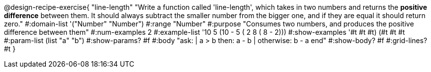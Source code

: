 @design-recipe-exercise{ "line-length" 
"Write a function called 'line-length', which takes in two numbers and returns the *positive difference* between them. It should always subtract the smaller number from the bigger one, and if they are equal it should return zero."
#:domain-list '("Number" "Number")
#:range "Number"
#:purpose "Consumes two numbers, and produces the positive difference between them"
#:num-examples 2
#:example-list '((10 5 (10 - 5)) 
                 ( 2 8 ( 8 - 2))) 
#:show-examples '((#t #t #t) (#t #t #t))
#:param-list (list "a" "b")
#:show-params? #f
#:body "ask: 
    | a > b then: a - b
    | otherwise: b - a
  end"
#:show-body? #f
#:grid-lines? #t
}